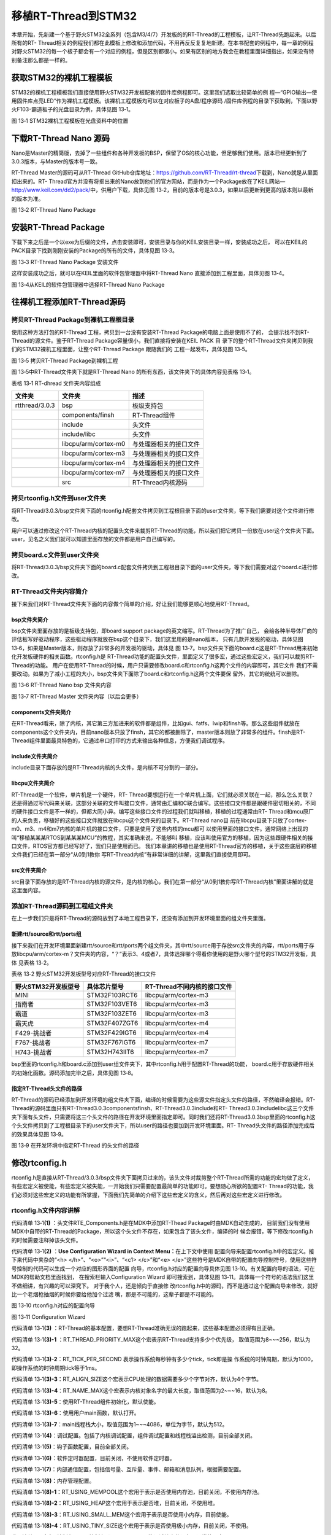 .. vim: syntax=rst


移植RT-Thread到STM32
=====================

本章开始，先新建一个基于野火STM32全系列（包含M3/4/7）开发板的的RT-Thread的工程模板，让RT-Thread先跑起来。以后所有的RT-
Thread相关的例程我们都在此模板上修改和添加代码，不用再反反复复地新建。在本书配套的例程中，每一章的例程对野火STM32的每一个板子都会有一个对应的例程，但是区别都很小，如果有区别的地方我会在教程里面详细指出，如果没有特别备注那么都是一样的。

获取STM32的裸机工程模板
~~~~~~~~~~~~~~~~~~~~~~~~~~~~~~~~~~~~~~~~~~

STM32的裸机工程模板我们直接使用野火STM32开发板配套的固件库例程即可。这里我们选取比较简单的例
程—“GPIO输出—使用固件库点亮LED”作为裸机工程模板。该裸机工程模板均可以在对应板子的A盘/程序源码
/固件库例程的目录下获取到，下面以野火F103-霸道板子的光盘目录为例，具体见图 13‑1。

.. image:: media/porting_to_stm32/portin002.png
    :align: center
    :alt: 图 13‑1 STM32裸机工程模板在光盘资料中的位置

图 13‑1 STM32裸机工程模板在光盘资料中的位置

下载RT-Thread Nano 源码
~~~~~~~~~~~~~~~~~~~~~~~~~~~~~~~~~~~~~~~~~~~~~~~~~~~~~~~~~

Nano是Master的精简版，去掉了一些组件和各种开发板的BSP，保留了OS的核心功能，但足够我们使用。版本已经更新到了3.0.3版本，与Master的版本号一致。

RT-Thread Master的源码可从RT-Thread GitHub仓库地址：\ https://github.com/RT-Thread/rt-thread\ 下载到，Nano就是从里面扣出来的。RT-
Thread官方并没有将抠出来的Nano放到他们的官方网站，而是作为一个Package放在了KEIL网站—\ http://www.keil.com/dd2/pack/\ 中，供用户下载，具体见图 13‑2，目前的版本号是3.0.3，如果以后更新到更高的版本则以最新的版本为准。

.. image:: media/porting_to_stm32/portin003.png
    :align: center
    :alt: 图 13‑2 RT-Thread Nano Package

图 13‑2 RT-Thread Nano Package

安装RT-Thread Package
~~~~~~~~~~~~~~~~~~~~~~~~~~~~~~~~~~~~~~~~~~~~~~~~~~~~~~~~~

下载下来之后是一个以exe为后缀的文件，点击安装即可，安装目录与你的KEIL安装目录一样，安装成功之后，
可以在KEIL的PACK目录下找到刚刚安装的Package的所有的文件，具体见图 13‑3。

.. image:: media/porting_to_stm32/portin004.png
    :align: center
    :alt: 图 13‑3 RT-Thread Nano Package 安装文件

图 13‑3 RT-Thread Nano Package 安装文件

这样安装成功之后，就可以在KEIL里面的软件包管理器中将RT-Thread Nano 直接添加到工程里面，具体见图 13‑4。

.. image:: media/porting_to_stm32/portin005.png
    :align: center
    :alt: 图 13‑4从KEIL的软件包管理器中选择RT-Thread Nano Package

图 13‑4从KEIL的软件包管理器中选择RT-Thread Nano Package

往裸机工程添加RT-Thread源码
~~~~~~~~~~~~~~~~~~~~~~~~~~~~~~~~~~~~~~~~~~~~~~~~~~~~~~

拷贝RT-Thread Package到裸机工程根目录
-----------------------------------------

使用这种方法打包的RT-Thread 工程，拷贝到一台没有安装RT-Thread Package的电脑上面是使用不了的，
会提示找不到RT-Thread的源文件。鉴于RT-Thread Package容量很小，我们直接将安装在KEIL PACK 目
录下的整个RT-Thread文件夹拷贝到我们的STM32裸机工程里面，让整个RT-Thread Package 跟随我们的
工程一起发布，具体见图 13‑5。

.. image:: media/porting_to_stm32/portin006.png
    :align: center
    :alt: 图 13‑5 拷贝RT-Thread Package到裸机工程

图 13‑5 拷贝RT-Thread Package到裸机工程

图 13‑5中RT-Thread文件夹下就是RT-Thread Nano 的所有东西，该文件夹下的具体内容见表格 13‑1。

表格 13‑1 RT-dhread 文件夹内容组成

============== ==================== ======================
文件夹         文件夹               描述
============== ==================== ======================
rtthread/3.0.3 bsp                  板级支持包
\              components/finsh     RT-Thread组件
\              include              头文件
\              include/libc         头文件
\              libcpu/arm/cortex-m0 与处理器相关的接口文件
\              libcpu/arm/cortex-m3 与处理器相关的接口文件
\              libcpu/arm/cortex-m4 与处理器相关的接口文件
\              libcpu/arm/cortex-m7 与处理器相关的接口文件
\              src                  RT-Thread内核源码
============== ==================== ======================

拷贝rtconfig.h文件到user文件夹
----------------------------------

将RT-Thread/3.0.3/bsp文件夹下面的rtconfig.h配套文件拷贝到工程根目录下面的user文件夹，等下我们需要对这个文件进行修改。

用户可以通过修改这个RT-Thread内核的配置头文件来裁剪RT-Thread的功能，所以我们把它拷贝一份放在user这个文件夹下面。user，见名之义我们就可以知道里面存放的文件都是用户自己编写的。

拷贝board.c文件到user文件夹
--------------------------------

将RT-Thread/3.0.3/bsp文件夹下面的board.c配套文件拷贝到工程根目录下面的user文件夹，等下我们需要对这个board.c进行修改。

RT-Thread文件夹内容简介
-------------------------

接下来我们对RT-Thread文件夹下面的内容做个简单的介绍，好让我们能够更顺心地使用RT-Thread。

bsp文件夹简介
^^^^^^^^^^^^^^

bsp文件夹里面存放的是板级支持包，即board support package的英文缩写。RT-Thread为了推广自己，
会给各种半导体厂商的评估板写好驱动程序，这些驱动程序就放在bsp这个目录下，我们这里用的是nano版本，
只有几款开发板的驱动，具体见图13‑6，如果是Master版本，则存放了非常多的开发板的驱动，具体见
图 13‑7。bsp文件夹下面的board.c这是RT-Thread用来初始化开发板硬件的相关函数。rtconfig.h是
RT-Thread功能的配置头文件，里面定义了很多宏，通过这些宏定义，我们可以裁剪RT-Thread的功能。
用户在使用RT-Thread的时候，用户只需要修改board.c和rtconfig.h这两个文件的内容即可，其它文件
我们不需要改动。如果为了减小工程的大小，bsp文件夹下面除了board.c和rtconfig.h这两个文件要保
留外，其它的统统可以删除。

.. image:: media/porting_to_stm32/portin007.png
    :align: center
    :alt: 图 13‑6 RT-Thread Nano bsp 文件夹内容

图 13‑6 RT-Thread Nano bsp 文件夹内容

.. image:: media/porting_to_stm32/portin005.png
    :align: center
    :alt: 图 13‑7 RT-Thread Master 文件夹内容（以后会更多）

图 13‑7 RT-Thread Master 文件夹内容（以后会更多）

components文件夹简介
^^^^^^^^^^^^^^^^^^^^^^^^^^^^^^

在RT-Thread看来，除了内核，其它第三方加进来的软件都是组件，比如gui、fatfs、lwip和finsh等。那么这些组件就放在components这个文件夹内，目前nano版本只放了finsh，其它的都被删除了，master版本则放了非常多的组件。finsh是RT-
Thread组件里面最具特色的，它通过串口打印的方式来输出各种信息，方便我们调试程序。

include文件夹简介
^^^^^^^^^^^^^^^^^^^^^^^^

include目录下面存放的是RT-Thread内核的头文件，是内核不可分割的一部分。

libcpu文件夹简介
^^^^^^^^^^^^^^^^^^^^

RT-Thread是一个软件，单片机是一个硬件，RT-
Thread要想运行在一个单片机上面，它们就必须关联在一起，那么怎么关联？还是得通过写代码来关联，这部分关联的文件叫接口文件，通常由汇编和C联合编写。这些接口文件都是跟硬件密切相关的，不同的硬件接口文件是不一样的，但都大同小异。编写这些接口文件的过程我们就叫移植，移植的过程通常由RT-
Thread和mcu原厂的人来负责，移植好的这些接口文件就放在libcpu这个文件夹的目录下。RT-Thread nano目
前在libcpu目录下只放了cortex-m0、m3、m4和m7内核的单片机的接口文件，只要是使用了这些内核的mcu都可
以使用里面的接口文件。通常网络上出现的叫“移植某某某RTOS到某某某MCU”的教程，其实准确来说，不能够叫
移植，应该叫使用官方的移植，因为这些跟硬件相关的接口文件，RTOS官方都已经写好了，我们只是使用而已。
我们本章讲的移植也是使用RT-Thread官方的移植，关于这些底层的移植文件我们已经在第一部分“从0到1教你
写RT-Thread内核”有非常详细的讲解，这里我们直接使用即可。

src文件夹简介
^^^^^^^^^^^^^^

src目录下面存放的是RT-Thread内核的源文件，是内核的核心，我们在第一部分“从0到1教你写RT-Thread内核”里面讲解的就是这里面内容。

添加RT-Thread源码到工程组文件夹
-----------------------------------

在上一步我们只是将RT-Thread的源码放到了本地工程目录下，还没有添加到开发环境里面的组文件夹里面。

新建rtt/source和rtt/ports组
^^^^^^^^^^^^^^^^^^^^^^^^^^^^^^^^^^^^^^^^^^^^

接下来我们在开发环境里面新建rtt/source和rtt/ports两个组文件夹，其中rtt/source用于存放src文件夹的内容，rtt/ports用于存放libcpu/arm/cortex-m？文件夹的内容，“？”表示3、4或者7，具体选择哪个得看你使用的是野火哪个型号的STM32开发板，具体
见表格 13‑2。

表格 13‑2 野火STM32开发板型号对应RT-Thread的接口文件

=================== ============= ===========================
野火STM32开发板型号 具体芯片型号  RT-Thread不同内核的接口文件
=================== ============= ===========================
MINI                STM32F103RCT6 libcpu/arm/cortex-m3
指南者              STM32F103VET6 libcpu/arm/cortex-m3
霸道                STM32F103ZET6 libcpu/arm/cortex-m3
霸天虎              STM32F407ZGT6 libcpu/arm/cortex-m4
F429-挑战者         STM32F429IGT6 libcpu/arm/cortex-m4
F767-挑战者         STM32F767IGT6 libcpu/arm/cortex-m7
H743-挑战者         STM32H743IIT6 libcpu/arm/cortex-m7
=================== ============= ===========================

bsp里面的rtconfig.h和board.c添加到user组文件夹下，其中rtconfig.h用于配置RT-Thread的功能，
board.c用于存放硬件相关的初始化函数。源码添加完毕之后，具体见图 13‑8。

.. image:: media/porting_to_stm32/portin009.png
    :align: center
    :alt: 图 13‑8 添加RT-Thread源码到工程组文件夹



指定RT-Thread头文件的路径
^^^^^^^^^^^^^^^^^^^^^^^^^^^^^^^^

RT-Thread的源码已经添加到开发环境的组文件夹下面，编译的时候需要为这些源文件指定头文件的路径，不然编译会报错。RT-Thread的源码里面只有RT-Thread\3.0.3\components\finsh、RT-Thread\3.0.3\include和RT-
Thread\3.0.3\include\libc这三个文件夹下面有头文件，只需要将这三个头文件的路径在开发环境里面指定即可。同时我们还将RT-Thread\3.0.3\bsp里面的rtconfig.h这个头文件拷贝到了工程根目录下的user文件夹下，所以user的路径也要加到开发环境里面。RT-
Thread头文件的路径添加完成后的效果具体见图 13‑9。

.. image:: media/porting_to_stm32/portin010.png
    :align: center
    :alt: 图 13‑9 在开发环境中指定RT-Thread 的头文件的路径

图 13‑9 在开发环境中指定RT-Thread 的头文件的路径

修改rtconfig.h
~~~~~~~~~~~~~~~~~~~~~~~~~~~~~~~~~~~~

rtconfig.h是直接从RT-Thread/3.0.3/bsp文件夹下面拷贝过来的，该头文件对裁剪整个RT-Thread所需的功能的宏均做了定义，有些宏定义被使能，有些宏定义被失能，一开始我们只需要配置最简单的功能即可。要想随心所欲的配置RT-
Thread的功能，我们必须对这些宏定义的功能有所掌握，下面我们先简单的介绍下这些宏定义的含义，然后再对这些宏定义进行修改。

rtconfig.h文件内容讲解
-------------------------

.. code-block:: c
    :caption: 代码清单 13‑1 rtconfig.h文件内容
    :linenos:

    /* RT-Thread config file */

    #ifndef __RTTHREAD_CFG_H__
    #define __RTTHREAD_CFG_H__

    #include "RTE_Components.h"                                (1)

    // <<< Use Configuration Wizard in Context Menu >>>        (2)
    // <h>Basic Configuration                                  (3)
    // <o>Maximal level of thread priority <8-256>
    //	<i>Default: 32
    #define RT_THREAD_PRIORITY_MAX  8                          (3)-1
    // <o>OS tick per second
    //  <i>Default: 1000   (1ms)
    #define RT_TICK_PER_SECOND	100                            (3)-2
    // <o>Alignment size for CPU architecture data access
    //	<i>Default: 4
    #define RT_ALIGN_SIZE   4                                  (3)-3
    // <o>the max length of object name<2-16>
    //	<i>Default: 8
    #define RT_NAME_MAX	   8                                   (3)-4
    // <c1>Using RT-Thread components initialization
    //  <i>Using RT-Thread components initialization
    #define RT_USING_COMPONENTS_INIT                           (3)-5
    // </c>
    // <c1>Using user main
    //  <i>Using user main
    #define RT_USING_USER_MAIN                                 (3)-6
    // </c>
    // <o>the size of main thread<1-4086>
    //	<i>Default: 512
    #define RT_MAIN_THREAD_STACK_SIZE     256                  (3)-7

    // </h>

    // <h>Debug Configuration                                  (4)
    // <c1>enable kernel debug configuration
    //  <i>Default: enable kernel debug configuration
    //#define RT_DEBUG
    // </c>
    // <o>enable components initialization debug configuration<0-1>
    //  <i>Default: 0
    #define RT_DEBUG_INIT 0
    // <c1>thread stack over flow detect
    //  <i> Diable Thread stack over flow detect
    //#define RT_USING_OVERFLOW_CHECK
    // </c>
    // </h>

    // <h>Hook Configuration                                    (5)
    // <c1>using hook
    //  <i>using hook
    //#define RT_USING_HOOK
    // </c>
    // <c1>using idle hook
    //  <i>using idle hook
    //#define RT_USING_IDLE_HOOK
    // </c>
    // </h>

    // <e>Software timers Configuration                        (6)
    // <i> Enables user timers
    #define RT_USING_TIMER_SOFT         0
    #if RT_USING_TIMER_SOFT == 0
    #undef RT_USING_TIMER_SOFT
    #endif
    // <o>The priority level of timer thread <0-31>
    //  <i>Default: 4
    #define RT_TIMER_THREAD_PRIO		4
    // <o>The stack size of timer thread <0-8192>
    //  <i>Default: 512
    #define RT_TIMER_THREAD_STACK_SIZE	512
    // <o>The soft-timer tick per second <0-1000>
    //  <i>Default: 100
    #define RT_TIMER_TICK_PER_SECOND	100
    // </e>

    // <h>IPC(Inter-process communication) Configuration    (7)
    // <c1>Using Semaphore
    //  <i>Using Semaphore
    #define RT_USING_SEMAPHORE                              (7)-1
    // </c>
    // <c1>Using Mutex
    //  <i>Using Mutex
    //#define RT_USING_MUTEX                                (7)-2
    // </c>
    // <c1>Using Event
    //  <i>Using Event
    //#define RT_USING_EVENT                                (7)-3
    // </c>
    // <c1>Using MailBox
    //  <i>Using MailBox
    #define RT_USING_MAILBOX                                (7)-5
    // </c>
    // <c1>Using Message Queue
    //  <i>Using Message Queue
    //#define RT_USING_MESSAGEQUEUE                         (7)-5
    // </c>
    // </h>

    // <h>Memory Management Configuration                   (8)
    // <c1>Using Memory Pool Management
    //  <i>Using Memory Pool Management
    //#define RT_USING_MEMPOOL                              (8)-1
    // </c>
    // <c1>Dynamic Heap Management
    //  <i>Dynamic Heap Management
    //#define RT_USING_HEAP                                 (8)-2
    // </c>
    // <c1>using small memory
    //  <i>using small memory
    #define RT_USING_SMALL_MEM                              (8)-3
    // </c>
    // <c1>using tiny size of memory
    //  <i>using tiny size of memory
    //#define RT_USING_TINY_SIZE                            (8)-4
    // </c>
    // </h>

    // <h>Console Configuration                             (9)
    // <c1>Using console
    //  <i>Using console
    #define RT_USING_CONSOLE
    // </c>
    // <o>the buffer size of console <1-1024>
    //  <i>the buffer size of console
    //  <i>Default: 128  (128Byte)
    #define RT_CONSOLEBUF_SIZE          128
    // <s>The device name for console
    //  <i>The device name for console
    //  <i>Default: uart1
    #define RT_CONSOLE_DEVICE_NAME      "uart2"
    // </h>


    #if defined(RTE_FINSH_USING_MSH)                        (10)
    #define RT_USING_FINSH
    #define FINSH_USING_MSH
    #define FINSH_USING_MSH_ONLY
    // <h>Finsh Configuration
    // <o>the priority of finsh thread <1-7>
    //  <i>the priority of finsh thread
    //  <i>Default: 6
    #define __FINSH_THREAD_PRIORITY     5
    #define FINSH_THREAD_PRIORITY       (RT_THREAD_PRIORITY_MAX / 8 * __FINSH_THREAD_PRIORITY + 1)
    // <o>the stack of finsh thread <1-4096>
    //  <i>the stack of finsh thread
    //  <i>Default: 4096  (4096Byte)
    #define FINSH_THREAD_STACK_SIZE     512
    // <o>the history lines of finsh thread <1-32>
    //  <i>the history lines of finsh thread
    //  <i>Default: 5
    #define FINSH_HISTORY_LINES	        1
    // <c1>Using symbol table in finsh shell
    //  <i>Using symbol table in finsh shell
    #define FINSH_USING_SYMTAB
    // </c>
    // </h>
    #endif

    #if defined(RTE_USING_DEVICE)                          (11)
    #define RT_USING_DEVICE
    #endif

    // <<< end of configuration section >>>                (12)

    #endif

代码清单 13‑1\ **(1)** ：头文件RTE_Components.h是在MDK中添加RT-Thead Package时由MDK自动生成的，
目前我们没有使用MDK中自带的RT-Thread的Package，所以这个头文件不存在，如果包含了该头文件，编译的时
候会报错，等下修改rtconfig.h的时候需要注释掉该头文件。

代码清单 13‑1\ **(2)** ：\ **Use Configuration Wizard in Context Menu：**\ 在上下文中使用
配置向导来配置rtconfig.h中的宏定义。接下来代码中夹杂的“<h> </h>”、“<o>”“<i>”、“<c1> </c>”和“<e>
</e>”这些符号是MDK自带的配置向导控制符号，使用这些符号控制的代码可以生成一个对应的图形界面的配置
向导，rtconfig.h对应的配置向导具体见图 13‑10。有关配置向导的语法，可在MDK的帮助文档里面找到，
在搜索栏输入Configuration Wizard 即可搜索到，具体见图
13‑11。具体每一个符号的语法我们这里不做细讲，有兴趣的可以深究下。 对于我个人，还是倾向于直接修
改rtconfig.h中的源码，而不是通过这个配置向导来修改，就好比一个老烟枪抽烟的时候你要给他加个过滤
嘴，那是不可能的，这辈子都是不可能的。

.. image:: media/porting_to_stm32/portin011.png
    :align: center
    :alt: 图 13‑10 rtconfig.h对应的配置向导

图 13‑10 rtconfig.h对应的配置向导

.. image:: media/porting_to_stm32/portin012.png
    :align: center
    :alt: 图 13‑11 Configuration Wizard

图 13‑11 Configuration Wizard

代码清单 13‑1\ **(3)** ：RT-Thread的基本配置，要想RT-Thread准确无误的跑起来，这些基本配置必须得有且正确。

代码清单 13‑1\ **(3)-1** ：RT_THREAD_PRIORITY_MAX这个宏表示RT-Thread支持多少个优先级，
取值范围为8~~~256，默认为32。

代码清单 13‑1\ **(3)-2**\ ：RT_TICK_PER_SECOND 表示操作系统每秒钟有多少个tick，tick即是操
作系统的时钟周期，默认为1000，即操作系统的时钟周期tick等于1ms。

代码清单 13‑1\ **(3)-3**\ ：RT_ALIGN_SIZE这个宏表示CPU处理的数据需要多少个字节对齐，默认为4个字节。

代码清单 13‑1\ **(3)-4**\ ：RT_NAME_MAX这个宏表示内核对象名字的最大长度，取值范围为2~~~16，默认为8。

代码清单 13‑1\ **(3)-5**\ ：使用RT-Thread组件初始化，默认使能。

代码清单 13‑1\ **(3)-6**\ ：使用用户main函数，默认打开。

代码清单 13‑1\ **(3)-7**\ ：main线程栈大小，取值范围为1~~~4086，单位为字节，默认为512。

代码清单 13‑1\ **(4)**\ ：调试配置。包括了内核调试配置，组件调试配置和线程栈溢出检测，目前全部关闭。

代码清单 13‑1\ **(5)**\ ：钩子函数配置，目前全部关闭。

代码清单 13‑1\ **(6)**\ ：软件定时器配置，目前关闭，不使用软件定时器。

代码清单 13‑1\ **(7)**\ ：内部通信配置，包括信号量、互斥量、事件、邮箱和消息队列，根据需要配置。

代码清单 13‑1\ **(8)**\ ：内存管理配置。

代码清单 13‑1\ **(8)-1**\ ：RT_USING_MEMPOOL这个宏用于表示是否使用内存池，目前关闭，不使用内存池。

代码清单 13‑1\ **(8)-2**\ ：RT_USING_HEAP这个宏用于表示是否堆，目前关闭，不使用堆。

代码清单 13‑1\ **(8)-3**\ ：RT_USING_SMALL_MEM这个宏用于表示是否使用小内存，目前使能。

代码清单 13‑1\ **(8)-4**\ ：RT_USING_TINY_SIZE这个宏用于表示是否使用极小内存，目前关闭，不使用。

代码清单 13‑1\ **(9)**\ ：控制台配置。控制台即是rt_kprintf()函数调试输出的设备，通常使用串口。

代码清单 13‑1\ **(10)**\ ：FINSH配置。

代码清单 13‑1\ **(11)**\ ：设备配置。

代码清单 13‑1\ **(12)**\ ：rtconfig.h配置结束。

rtconfig.h文件修改
-----------------------

rtconfig.h头文件的内容修改的不多，具体是：注释掉头文件RTE_Components.h、修改了
RT_THREAD_PRIORITY_MAX、RT_TICK_PER_SECOND和RT_MAIN_THREAD_STACK_SIZE这三个宏
的大小，具体见代码清单 13‑2的高亮部分。

.. code-block:: c
    :caption: 代码清单 13‑2 rtconfig.h文件修改
    :emphasize-lines: 6,12,15,32
    :linenos:

    /* RT-Thread config file */

    #ifndef __RTTHREAD_CFG_H__
    #define __RTTHREAD_CFG_H__

    //#include "RTE_Components.h"

    // <<< Use Configuration Wizard in Context Menu >>>
    // <h>Basic Configuration
    // <o>Maximal level of thread priority <8-256>
    //	<i>Default: 32
    #define RT_THREAD_PRIORITY_MAX  8
    // <o>OS tick per second
    //  <i>Default: 1000   (1ms)
    #define RT_TICK_PER_SECOND	1000
    // <o>Alignment size for CPU architecture data access
    //	<i>Default: 4
    #define RT_ALIGN_SIZE   4
    // <o>the max length of object name<2-16>
    //	<i>Default: 8
    #define RT_NAME_MAX	   8
    // <c1>Using RT-Thread components initialization
    //  <i>Using RT-Thread components initialization
    #define RT_USING_COMPONENTS_INIT
    // </c>
    // <c1>Using user main
    //  <i>Using user main
    #define RT_USING_USER_MAIN
    // </c>
    // <o>the size of main thread<1-4086>
    //	<i>Default: 512
    #define RT_MAIN_THREAD_STACK_SIZE     512

    // </h>

    // <h>Debug Configuration
    // <c1>enable kernel debug configuration
    //  <i>Default: enable kernel debug configuration
    //#define RT_DEBUG
    // </c>
    // <o>enable components initialization debug configuration<0-1>
    //  <i>Default: 0
    #define RT_DEBUG_INIT 0
    // <c1>thread stack over flow detect
    //  <i> Diable Thread stack over flow detect
    //#define RT_USING_OVERFLOW_CHECK
    // </c>
    // </h>

    // <h>Hook Configuration
    // <c1>using hook
    //  <i>using hook
    //#define RT_USING_HOOK
    // </c>
    // <c1>using idle hook
    //  <i>using idle hook
    //#define RT_USING_IDLE_HOOK
    // </c>
    // </h>

    // <e>Software timers Configuration
    // <i> Enables user timers
    #define RT_USING_TIMER_SOFT         0
    #if RT_USING_TIMER_SOFT == 0
    #undef RT_USING_TIMER_SOFT
    #endif
    // <o>The priority level of timer thread <0-31>
    //  <i>Default: 4
    #define RT_TIMER_THREAD_PRIO		4
    // <o>The stack size of timer thread <0-8192>
    //  <i>Default: 512
    #define RT_TIMER_THREAD_STACK_SIZE	512
    // <o>The soft-timer tick per second <0-1000>
    //  <i>Default: 100
    #define RT_TIMER_TICK_PER_SECOND	100
    // </e>

    // <h>IPC(Inter-process communication) Configuration
    // <c1>Using Semaphore
    //  <i>Using Semaphore
    #define RT_USING_SEMAPHORE
    // </c>
    // <c1>Using Mutex
    //  <i>Using Mutex
    //#define RT_USING_MUTEX
    // </c>
    // <c1>Using Event
    //  <i>Using Event
    //#define RT_USING_EVENT
    // </c>
    // <c1>Using MailBox
    //  <i>Using MailBox
    #define RT_USING_MAILBOX
    // </c>
    // <c1>Using Message Queue
    //  <i>Using Message Queue
    //#define RT_USING_MESSAGEQUEUE
    // </c>
    // </h>

    // <h>Memory Management Configuration
    // <c1>Using Memory Pool Management
    //  <i>Using Memory Pool Management
    //#define RT_USING_MEMPOOL
    // </c>
    // <c1>Dynamic Heap Management
    //  <i>Dynamic Heap Management
    #define RT_USING_HEAP
    // </c>
    // <c1>using small memory
    //  <i>using small memory
    #define RT_USING_SMALL_MEM
    // </c>
    // <c1>using tiny size of memory
    //  <i>using tiny size of memory
    //#define RT_USING_TINY_SIZE
    // </c>
    // </h>

    // <h>Console Configuration
    // <c1>Using console
    //  <i>Using console
    #define RT_USING_CONSOLE
    // </c>
    // <o>the buffer size of console <1-1024>
    //  <i>the buffer size of console
    //  <i>Default: 128  (128Byte)
    #define RT_CONSOLEBUF_SIZE          128
    // <s>The device name for console
    //  <i>The device name for console
    //  <i>Default: uart1
    #define RT_CONSOLE_DEVICE_NAME      "uart2"
    // </h>

    #if defined(RTE_FINSH_USING_MSH)
    #define RT_USING_FINSH
    #define FINSH_USING_MSH
    #define FINSH_USING_MSH_ONLY
    // <h>Finsh Configuration
    // <o>the priority of finsh thread <1-7>
    //  <i>the priority of finsh thread
    //  <i>Default: 6
    #define __FINSH_THREAD_PRIORITY     5
    #define FINSH_THREAD_PRIORITY       (RT_THREAD_PRIORITY_MAX / 8 * __FINSH_THREAD_PRIORITY + 1)
    // <o>the stack of finsh thread <1-4096>
    //  <i>the stack of finsh thread
    //  <i>Default: 4096  (4096Byte)
    #define FINSH_THREAD_STACK_SIZE     512
    // <o>the history lines of finsh thread <1-32>
    //  <i>the history lines of finsh thread
    //  <i>Default: 5
    #define FINSH_HISTORY_LINES	        1
    // <c1>Using symbol table in finsh shell
    //  <i>Using symbol table in finsh shell
    #define FINSH_USING_SYMTAB
    // </c>
    // </h>
    #endif

    #if defined(RTE_USING_DEVICE)
    #define RT_USING_DEVICE
    #endif

    // <<< end of configuration section >>>

    #endif

修改board.c
~~~~~~~~~~~~~~~~~~~~~~~~~~~

board.c文件内容讲解
-----------------------

board.c是直接从RT-Thread/3.0.3/bsp文件夹下面拷贝过来的，里面存放的是与硬件相关的初始化函数，
整个 board.c中的内容具体见代码清单 13‑3。

.. code-block:: c
    :caption: 代码清单 13‑3 board.c文件内容
    :linenos:

    /* RT-Thread相关头文件 */ (1)
    #include <rthw.h>
    #include <rtthread.h>

    /*========================== (2)开始 ==============================*/

    #define _SCB_BASE       (0xE000E010UL)
    #define _SYSTICK_CTRL   (*(rt_uint32_t *)(_SCB_BASE + 0x0))
    #define _SYSTICK_LOAD   (*(rt_uint32_t *)(_SCB_BASE + 0x4))
    #define _SYSTICK_VAL    (*(rt_uint32_t *)(_SCB_BASE + 0x8))
    #define _SYSTICK_CALIB  (*(rt_uint32_t *)(_SCB_BASE + 0xC))
    #define _SYSTICK_PRI    (*(rt_uint8_t  *)(0xE000ED23UL))

    /* 外部时钟和函数声明 */
    extern void SystemCoreClockUpdate(void);
    extern uint32_t SystemCoreClock;
    /* 系统定时器SysTick初始化 */
    static uint32_t _SysTick_Config(rt_uint32_t ticks)
    {
        if ((ticks - 1) > 0xFFFFFF)
        {
            return 1;
        }

        _SYSTICK_LOAD = ticks - 1;
        _SYSTICK_PRI = 0xFF;
        _SYSTICK_VAL  = 0;
        _SYSTICK_CTRL = 0x07;

        return 0;
    }
    /*========================== (2)结束 ===========================*/

    #if defined(RT_USING_USER_MAIN) && defined(RT_USING_HEAP)       (3)
    #define RT_HEAP_SIZE 1024
    /* 从内部SRAM里面分配一部分静态内存来作为rtt的堆空间，这里配置为4KB */
    static uint32_t rt_heap[RT_HEAP_SIZE];
    RT_WEAK void *rt_heap_begin_get(void)
    {
        return rt_heap;
    }

    RT_WEAK void *rt_heap_end_get(void)
    {
        return rt_heap + RT_HEAP_SIZE;
    }
    #endif

    /**
    * @brief  开发板硬件初始化函数
    * @param  无
    * @retval 无
    *
    * @attention
    * RTT把开发板相关的初始化函数统一放到board.c文件中实现，
    * 当然，你想把这些函数统一放到main.c文件也是可以的。
    */
    void rt_hw_board_init()                                         (4)
    {
        /* 更新系统时钟 */
        SystemCoreClockUpdate();                                   (4)-1

        /* SysTick初始化 */
        _SysTick_Config(SystemCoreClock / RT_TICK_PER_SECOND);     (4)-2

        /* 硬件BSP初始化统统放在这里，比如LED，串口，LCD等 */      (4)-3

        /* 调用组件初始化函数 (use INIT_BOARD_EXPORT()) */
    #ifdef RT_USING_COMPONENTS_INIT
        rt_components_board_init();                                (4)-4
    #endif

    #if defined(RT_USING_CONSOLE) && defined(RT_USING_DEVICE)
        rt_console_set_device(RT_CONSOLE_DEVICE_NAME);             (4)-5
    #endif

    #if defined(RT_USING_USER_MAIN) && defined(RT_USING_HEAP)
        rt_system_heap_init(rt_heap_begin_get(), rt_heap_end_get());(4)-6
    #endif
    }

    /**
    * @brief  SysTick中断服务函数
    * @param  无
    * @retval 无
    *
    * @attention
    * SysTick中断服务函数在固件库文件stm32f10x_it.c中也定义了，而现在
    * 在board.c中又定义一次，那么编译的时候会出现重复定义的错误，解决
    * 方法是可以把stm32f10x_it.c中的注释或者删除即可。
    */
    void SysTick_Handler(void)                                      (5)
    {
        /* 进入中断 */
        rt_interrupt_enter();

        /* 更新时基 */
        rt_tick_increase();

        /* 离开中断 */
        rt_interrupt_leave();
    }


代码清单 13‑3\ **(1)**\ ：RT-Thread相关头文件，rthw.h是处理器相关，rtthread与内核相关。

代码清单 13‑3\ **(2)**\ ：SysTick相关的寄存器定义和初始化函数，这个是跟处理器相关的，等下我们直接
使用固件库函数，可以把这部分注释掉，也可以保留，看个人喜好。

代码清单 13‑3\ **(3)**\ ：RT-Thread堆配置，如果同时定义了RT_USING_USER_MAIN和 RT_USING_HEAP这两
个宏，表示RT-Thread里面创建内核对象时使用动态内存分配方案。堆可以是内部的SRAM也可以是外部的SRAM或
SDRAM，目前的方法是从内部SRAM里面分配一部分静态内存来作为堆空间，这里配置为4KB。rt_heap_begin_get()
和rt_heap_end_get()这两个函数表示堆的起始地址和结束地址。这两个函数前面的宏RT_WEAK的原型是关键字
__weak，表示若定义，即其它地方定义了rt_heap_begin_get()和rt_heap_end_get()这两个函数实体，
被__weak修饰的函数就会被覆盖。

RT_USING_USER_MAIN和RT_USING_HEAP这两个宏在rtconfig.h中定义，RT_USING_USER_MAIN默认使能，通过使能或者失能RT_USING_HEAP这个宏来选择使用静态或者动态内存。无论是使用静态还是动态内存方案，使用的都是内部的SRAM，区别是使用的内存是
在程序编译的时候分配还是在运行的时候分配。

rt_hw_board_init()函数
^^^^^^^^^^^^^^^^^^^^^^^^^^^^^^^^^^^^^

代码清单 13‑3\ **(4)**\ ：RT-Thread启动的时候会调用一个名为rt_hw_board_init()的函数，从函数名称
我们可以知道它是用来初始化开发板硬件的，比如时钟，比如串口等，具体初始化什么由用户选择。当这些硬件
初始化好之后，RT-Thread才继续往下启动。至于RT-Thread是哪个文件里面的哪个函数会调
用rt_hw_board_init()，我们在本章先不细讲，留到接下来的“RT-Thread的启动流程”章节再深究，这里我们
只需要知道我们用户要自己编写一个rt_hw_board_init()的函数供RT-Thread启动的时候调用即可。

代码清单 13‑3\ **(4)-1**\ ：更新系统时钟，如果硬件已经能够跑起来都表示系统时钟是没有问题的，该函数一般由固件库提供。

代码清单 13‑3\ **(4)-2**\ ：初始化系统定时器SysTick，SysTick给操作系统提供时基，1个时基我们称之
为一个tick，tick是操作系统最小的时间单位。RT_TICK_PER_SECOND是一个在rtconfig.h中定义的宏，用于
配置SysTick每秒中断多少次，这里配置为1000，即1秒钟内SysTick会中断1000次，即中断周期为1ms。 这部
分功能等下我们会用固件库函数SysTick_Config()来代替。

代码清单 13‑3\ **(4)-3**\ ：硬件BSP初始化统统放在这里，比如LED，串口，LCD等。目前我们暂时没有初始化任何开发板的硬件。

代码清单 13‑3\ **(4)-4**\ ：这部分是RT-Thread为开发板组件提供的一个初始化函数，该函数在
components.c里面实现，由rtconfig.h里面的宏RT_USING_COMPONENTS_INIT决定是否调用，默认是开启。

代码清单 13‑3\ **(4)-5**\ ：rt_console_set_device()是RT-
Thread提供的一个控制台设置函数，它将指定rt_kprintf()函数的输出内容具体从什么设备打印出来。该函数在kservice.c里面实现，由rtconfig.h里面的RT_USING_CONSOLE和RT_USING_DEVICE这两个宏决定是否调用，目前我们暂时不用。

代码清单 13‑3\ **(4)-6**\ ：rt_system_heap_init()是RT-Thread提供的一个内存初始化函数，只有在使用RT-
Thread提供的动态内存分配函数时才需要使用到。该函数在mem.c里面实现，由rtconfig.h里面的RT_USING_HEAP和RT_USING_USER_MAIN这两个决定是否调用，目前我们暂时不用。

SysTick_Handler()函数
^^^^^^^^^^^^^^^^^^^^^^^^^^^^^^^^^^^^^^^^^^^^^^^^^

代码清单 13‑3\ **(5)**\ ：SysTick中断服务函数是一个非常重要的函数，RT-Thread所有跟时间相关的事
情都在里面处理，具体实现见代码清单 13‑4。

.. code-block:: c
    :caption: 代码清单 13‑4 SysTick_Handler()函数
    :linenos:

    /**
    * @brief  SysTick中断服务函数
    * @param  无
    * @retval 无
    *
    * @attention
    * SysTick中断服务函数在固件库文件stm32f10x_it.c中也定义了，而现在
    * 在board.c中又定义一次，那么编译的时候会出现重复定义的错误，解决
    * 方法是可以把stm32f10x_it.c中的注释或者删除即可。
    */
    void SysTick_Handler(void)
    {
        /* 进入中断 */
        rt_interrupt_enter();                 (1)

        /* 更新时基 */
        rt_tick_increase();                   (2)

        /* 离开中断 */
        rt_interrupt_leave();                 (3)
    }


代码清单 13‑4 **(1)**\ ：进入中断，对中断计数器rt_interrupt_nest加1操作。

代码清单 13‑4\ **(2)**\ ：rt_tick_increase()用于更新时基，实现时间片，扫描系统定时器。

代码清单 13‑4\ **(3)** ：退出中断，对中断计数器rt_interrupt_nest减1操作。

board.c文件修改
------------------

board.c文件内容修改的并不多，具体见代码清单 13‑5的高亮部分。

.. code-block:: c
    :caption: 代码清单 13‑5 board.c文件修改
    :emphasize-lines: 2,8-38,66-74
    :linenos:

    /* 开发板硬件相关头文件 */
    #include "board.h"

    /* RT-Thread相关头文件 */
    #include <rthw.h>
    #include <rtthread.h>

    #if 0
    /*========================================================*/ 修改(2)
    /* 内核外设NVIC相关的寄存器定义 */
    #define _SCB_BASE       (0xE000E010UL)
    #define _SYSTICK_CTRL   (*(rt_uint32_t *)(_SCB_BASE + 0x0))
    #define _SYSTICK_LOAD   (*(rt_uint32_t *)(_SCB_BASE + 0x4))
    #define _SYSTICK_VAL    (*(rt_uint32_t *)(_SCB_BASE + 0x8))
    #define _SYSTICK_CALIB  (*(rt_uint32_t *)(_SCB_BASE + 0xC))
    #define _SYSTICK_PRI    (*(rt_uint8_t  *)(0xE000ED23UL))

    /* 外部时钟和函数声明 */
    extern void SystemCoreClockUpdate(void);
    extern uint32_t SystemCoreClock;

    /* 系统定时器SysTick初始化 */
    static uint32_t _SysTick_Config(rt_uint32_t ticks)
    {
        if ((ticks - 1) > 0xFFFFFF)
        {
            return 1;
        }

        _SYSTICK_LOAD = ticks - 1;
        _SYSTICK_PRI = 0xFF;
        _SYSTICK_VAL  = 0;
        _SYSTICK_CTRL = 0x07;

        return 0;
    }
    /*=====================================================*/
    #endif

    #if defined(RT_USING_USER_MAIN) && defined(RT_USING_HEAP)
    #define RT_HEAP_SIZE 1024
    /* 从内部SRAM里面分配一部分静态内存来作为rtt的堆空间，这里配置为4KB */
    static uint32_t rt_heap[RT_HEAP_SIZE];
    RT_WEAK void *rt_heap_begin_get(void)
    {
        return rt_heap;
    }

    RT_WEAK void *rt_heap_end_get(void)
    {
        return rt_heap + RT_HEAP_SIZE;
    }
    #endif

    /**
    * @brief  开发板硬件初始化函数
    * @param  无
    * @retval 无
    *
    * @attention
    * RTT把开发板相关的初始化函数统一放到board.c文件中实现，
    * 当然，你想把这些函数统一放到main.c文件也是可以的。
    */
    void rt_hw_board_init()
    {
    #if 0                                                       修改(3)
        /* 更新系统时钟 */
        SystemCoreClockUpdate();

        /* SysTick初始化 */
        _SysTick_Config(SystemCoreClock / RT_TICK_PER_SECOND);
    #endif
        /* 初始化SysTick */
        SysTick_Config( SystemCoreClock / RT_TICK_PER_SECOND );

        /* 硬件BSP初始化统统放在这里，比如LED，串口，LCD等 */

        /* 调用组件初始化函数 (use INIT_BOARD_EXPORT()) */
    #ifdef RT_USING_COMPONENTS_INIT
        rt_components_board_init();
    #endif

    #if defined(RT_USING_CONSOLE) && defined(RT_USING_DEVICE)
        rt_console_set_device(RT_CONSOLE_DEVICE_NAME);
    #endif

    #if defined(RT_USING_USER_MAIN) && defined(RT_USING_HEAP)
        rt_system_heap_init(rt_heap_begin_get(), rt_heap_end_get());
    #endif
    }

    /**
    * @brief  SysTick中断服务函数
    * @param  无
    * @retval 无
    *
    * @attention
    * SysTick中断服务函数在固件库文件stm32f10x_it.c中也定义了，而现在
    * 在board.c中又定义一次，那么编译的时候会出现重复定义的错误，解决
    * 方法是可以把stm32f10x_it.c中的注释或者删除即可。
    */
    void SysTick_Handler(void)
    {
        /* 进入中断 */
        rt_interrupt_enter();

        /* 更新时基 */
        rt_tick_increase();

        /* 离开中断 */
        rt_interrupt_leave();
    }

代码清单 13‑5\ **修改(1)**\ ：在user目录下新建一个board.h头文件，用来包含固件库和BSP相关的
头文件和存放board.c里面的函数声明，具体见代码清单 13‑6。

.. code-block:: c
    :caption: 代码清单 13‑6 board.h文件内容
    :linenos:

    #ifndef __BOARD_H__
    #define __BOARD_H__

    /*
    *************************************************************************
    *                             包含的头文件
    *************************************************************************
    */
    /* STM32 固件库头文件 */
    #include "stm32f10x.h"

    /* 开发板硬件bsp头文件 */
    #include "bsp_led.h"
    #include "bsp_usart.h"
    #include "bsp_key.h"
    /*
    *************************************************************************
    *                               函数声明
    *************************************************************************
    */
    void rt_hw_board_init(void);
    void SysTick_Handler(void);

    #endif /* __BOARD_H__ */

代码清单 13‑5\ **修改(2)**\ ：SysTick相关的寄存器和初始化函数统统屏蔽掉，将由固件库文件core_cm3/4/7里面的替代。

代码清单 13‑5\ **修改(3)**\ ：SysTick初始化函数由固件库文件core_cm3/4/7里面的SysTick_Config()函数替代。

如果使用的是HAL库（目前野火只在STM32 M7系列中使用HAL库），则必须添加系统时钟初始化函数，这个函数在
我们利用STM32CubeMX代码生成工具配置工程时会自动给我们生成，我们只需添加到rt_hw_board_init()函数进
行初始化即可，具体见代码清单 13‑7高亮部分。

.. code-block:: c
    :caption: 代码清单 13‑7修改使用HAL库的board.c文件
    :emphasize-lines: 34-38,102-157
    :linenos:

    /* 开发板硬件相关头文件 */
    #include "board.h"

    /* RT-Thread相关头文件 */
    #include <rthw.h>
    #include <rtthread.h>

    #if defined(RT_USING_USER_MAIN) && defined(RT_USING_HEAP)
    #define RT_HEAP_SIZE 1024
    /* 从内部SRAM里面分配一部分静态内存来作为rtt的堆空间，这里配置为4KB */
    static uint32_t rt_heap[RT_HEAP_SIZE];
    RT_WEAK void *rt_heap_begin_get(void)
    {
        return rt_heap;
    }

    RT_WEAK void *rt_heap_end_get(void)
    {
        return rt_heap + RT_HEAP_SIZE;
    }
    #endif

    /**
    * @brief  开发板硬件初始化函数
    * @param  无
    * @retval 无
    *
    * @attention
    * RTT把开发板相关的初始化函数统一放到board.c文件中实现，
    * 当然，你想把这些函数统一放到main.c文件也是可以的。
    */
    void rt_hw_board_init()
    {
        /* 系统时钟初始化成400MHz*/		                                    	(1)
        SystemClock_Config();

        /* 初始化SysTick */
        HAL_SYSTICK_Config( HAL_RCC_GetSysClockFreq() / RT_TICK_PER_SECOND );   (2)

        /* 硬件BSP初始化统统放在这里，比如LED，串口，LCD等 */

        /* 调用组件初始化函数 (use INIT_BOARD_EXPORT()) */
        #ifdef RT_USING_COMPONENTS_INIT
            rt_components_board_init();
        #endif

        #if defined(RT_USING_CONSOLE) && defined(RT_USING_DEVICE)
            rt_console_set_device(RT_CONSOLE_DEVICE_NAME);
        #endif

        #if defined(RT_USING_USER_MAIN) && defined(RT_USING_HEAP)
            rt_system_heap_init(rt_heap_begin_get(), rt_heap_end_get());
        #endif
    }

    /**
    * @brief  SysTick中断服务函数
    * @param  无
    * @retval 无
    *
    * @attention
    * SysTick中断服务函数在固件库文件stm32f10x_it.c中也定义了，而现在
    * 在board.c中又定义一次，那么编译的时候会出现重复定义的错误，解决
    * 方法是可以把stm32f10x_it.c中的注释或者删除即可。
    */
    void SysTick_Handler(void)
    {
        /* 进入中断 */
        rt_interrupt_enter();

        /* 更新时基 */
        rt_tick_increase();

        /* 离开中断 */
        rt_interrupt_leave();
    }

    /**
    * @brief  System Clock 配置
    *         system Clock 配置如下:
        *            System Clock source  = PLL (HSE)
        *            SYSCLK(Hz)           = 400000000 (CPU Clock)
        *            HCLK(Hz)             = 200000000 (AXI and AHBs Clock)
        *            AHB Prescaler        = 2
        *            D1 APB3 Prescaler    = 2 (APB3 Clock  100MHz)
        *            D2 APB1 Prescaler    = 2 (APB1 Clock  100MHz)
        *            D2 APB2 Prescaler    = 2 (APB2 Clock  100MHz)
        *            D3 APB4 Prescaler    = 2 (APB4 Clock  100MHz)
        *            HSE Frequency(Hz)    = 25000000
        *            PLL_M                = 5
        *            PLL_N                = 160
        *            PLL_P                = 2
        *            PLL_Q                = 4
        *            PLL_R                = 2
        *            VDD(V)               = 3.3
        *            Flash Latency(WS)    = 4
    * @param  None
    * @retval None
    */
    static void SystemClock_Config(void)			(3)
    {
    RCC_ClkInitTypeDef RCC_ClkInitStruct;
    RCC_OscInitTypeDef RCC_OscInitStruct;
    HAL_StatusTypeDef ret = HAL_OK;

    /*使能供电配置更新 */
    MODIFY_REG(PWR->CR3, PWR_CR3_SCUEN, 0);

    /* 当器件的时钟频率低于最大系统频率时，电压调节可以优化功耗，
            关于系统频率的电压调节值的更新可以参考产品数据手册。  */
    __HAL_PWR_VOLTAGESCALING_CONFIG(PWR_REGULATOR_VOLTAGE_SCALE1);

    while(!__HAL_PWR_GET_FLAG(PWR_FLAG_VOSRDY)) {}

    /* 启用HSE振荡器并使用HSE作为源激活PLL */
    RCC_OscInitStruct.OscillatorType = RCC_OSCILLATORTYPE_HSE;
    RCC_OscInitStruct.HSEState = RCC_HSE_ON;
    RCC_OscInitStruct.HSIState = RCC_HSI_OFF;
    RCC_OscInitStruct.CSIState = RCC_CSI_OFF;
    RCC_OscInitStruct.PLL.PLLState = RCC_PLL_ON;
    RCC_OscInitStruct.PLL.PLLSource = RCC_PLLSOURCE_HSE;

    RCC_OscInitStruct.PLL.PLLM = 5;
    RCC_OscInitStruct.PLL.PLLN = 160;
    RCC_OscInitStruct.PLL.PLLP = 2;
    RCC_OscInitStruct.PLL.PLLR = 2;
    RCC_OscInitStruct.PLL.PLLQ = 4;

    RCC_OscInitStruct.PLL.PLLVCOSEL = RCC_PLL1VCOWIDE;
    RCC_OscInitStruct.PLL.PLLRGE = RCC_PLL1VCIRANGE_2;
    ret = HAL_RCC_OscConfig(&RCC_OscInitStruct);
    if(ret != HAL_OK)
    {

        while(1) { ; }
    }

        /* 选择PLL作为系统时钟源并配置总线时钟分频器 */
    RCC_ClkInitStruct.ClockType = (RCC_CLOCKTYPE_SYSCLK  | \
                                    RCC_CLOCKTYPE_HCLK    | \
                                    RCC_CLOCKTYPE_D1PCLK1 | \
                                    RCC_CLOCKTYPE_PCLK1   | \
                                    RCC_CLOCKTYPE_PCLK2   | \
                                    RCC_CLOCKTYPE_D3PCLK1);
    RCC_ClkInitStruct.SYSCLKSource = RCC_SYSCLKSOURCE_PLLCLK;
    RCC_ClkInitStruct.SYSCLKDivider = RCC_SYSCLK_DIV1;
    RCC_ClkInitStruct.AHBCLKDivider = RCC_HCLK_DIV2;
    RCC_ClkInitStruct.APB3CLKDivider = RCC_APB3_DIV2;
    RCC_ClkInitStruct.APB1CLKDivider = RCC_APB1_DIV2;
    RCC_ClkInitStruct.APB2CLKDivider = RCC_APB2_DIV2;
    RCC_ClkInitStruct.APB4CLKDivider = RCC_APB4_DIV2;
    ret = HAL_RCC_ClockConfig(&RCC_ClkInitStruct, FLASH_LATENCY_4);
    if(ret != HAL_OK)
    {
        while(1) { ; }
    }
    }

    /****************************END OF FILE***************************/


代码清单 13‑7\ **(1)**\ ：添加系统时钟初始化函数在\ **(3)** 实现，为内部调用函数。

代码清单 13‑7\ **(2)**\ ：初始化系统时钟之后，需要对SysTick进行初始化，因为系统时钟初始化函数会
在最后将SysTick的时钟也进行初始化为HAL库中默认的时钟，不满足我们系统的要求，所以我们只能使用
HAL_SYSTICK_Config将SysTick重新初始化，根据我们的RT_TICK_PER_SECOND宏定义进行配置。保证系统正常运行。

添加core_delay.c和core_delay.h文件
~~~~~~~~~~~~~~~~~~~~~~~~~~~~~~~~~~~~~~~~~~~~

只有在使用HAL库时才需要添加core_delay.c和core_delay.h文件。野火只在其M7系列的开发板使用了HAL，M4和M3使用的是标准库，不需要添加。

在ST的Cortex-M7内核系列的单片机中，就不再支持标准库而是推出了HAL库，目前，野火只在STM32 M7系列中使用HAL库。

HAL是意思是Hardware Abstraction Layer，即硬件抽象层。用一句话概括就是现在这个库与标准库相比，与底
层硬件的相关性大大地降低，程序可移植性大大提高，电工写程序更easy，可以像计算机的码农那样写代码。对于
小白来说，Coding的门槛虽然降低了，但是HAL带来的占用内存大，编译慢是很多老手不喜欢的，特别是我，我就
很不喜欢，编译一次7分钟，简直是要了我的老命。鉴于HAL的优缺点，我个人观点是比较适合ST Cortex-M7内核
系列这种大内存，高性能的MCU，虽然Cortex-M3/M4也有HAL库，但是还是使用标准库比较好。

HAL库驱动中，由于某些外设的驱动需要使用超时判断（比如I2C、SPI、SDIO等），需要精确延时（精度为1ms），
使用的是SysTick，但是在操作系统里面，我们需要使用SysTick来提供系统时基，那么就冲突了，怎么办？我们
采取的做法是重写HAL库里面延时相关的函数，只有三个：HAL_InitTick()、HAL_GetTick()和HAL_Delay()，
这三个函数在HAL库中都是弱定义函数（函数开头带__weak关键字），弱定义的意思是只要用户重写这三个函数，
原来HAL库里面的就会无效。

在Cortex-M内核里面有一个外设叫DWT(Data Watchpoint and Trace)， 该外设有一个32位的寄存器叫CYCCNT，
它是一个向上的计数器， 记录的是内核时钟运行的个数，最长能记录的时间为： 10.74s = 2的32次方/400000000
(CYCNNT从0开始计数到溢出，最长的延时时间与内核的频率有关，假设内核频率为400M，内核时钟跳一次的时间
大概为1/400M=2.5ns)，当CYCCNT溢出之后，会清0重新开始向上计数。这种延时方案不仅精确，而且还不占用单
片机的外设资源，非常方便。所以HAL库里面刚刚讲到的需要重写的三个函数我们都基于CYCCNT的方案来实现，具
体的实现见代码清单 13‑8和代码清单13‑9的高亮部分，其中core_delay.c和core_delay.h这两个文件我们已经
写好，放在user文件夹下即可，具体的使用方法看注释。

.. code-block:: c
    :caption: 代码清单 13‑8 core_delay.c文件内容
    :emphasize-lines: 53-62,79-82
    :linenos:

    /**
    ******************************************************************
    * @file    core_delay.c
    * @author  fire
    * @version V1.0
    * @date    2018-xx-xx
    * @brief   使用内核寄存器精确延时
    ******************************************************************
    * @attention
    *
    * 实验平台:野火 STM32H743开发板
    * 论坛    :http://www.firebbs.cn
    * 淘宝    :https://fire-stm32.taobao.com
    *
    ******************************************************************
    */

    #include "./delay/core_delay.h"


    /*
    **********************************************************************
    *         时间戳相关寄存器定义
    **********************************************************************
    */
    /*
    在Cortex-M里面有一个外设叫DWT(Data Watchpoint and Trace)，
    该外设有一个32位的寄存器叫CYCCNT，它是一个向上的计数器，
    记录的是内核时钟运行的个数，最长能记录的时间为：
    10.74s=2的32次方/400000000
    (假设内核频率为400M，内核跳一次的时间大概为1/400M=2.5ns)
    当CYCCNT溢出之后，会清0重新开始向上计数。
    使能CYCCNT计数的操作步骤：
    1、先使能DWT外设，这个由另外内核调试寄存器DEMCR的位24控制，写1使能
    2、使能CYCCNT寄存器之前，先清0
    3、使能CYCCNT寄存器，这个由DWT_CTRL(代码上宏定义为DWT_CR)的位0控制，写1使能
    */


    #define  DWT_CR      *(__IO uint32_t *)0xE0001000
    #define  DWT_CYCCNT  *(__IO uint32_t *)0xE0001004
    #define  DEM_CR      *(__IO uint32_t *)0xE000EDFC


    #define  DEM_CR_TRCENA                   (1 << 24)
    #define  DWT_CR_CYCCNTENA                (1 <<  0)


    /**
    * @brief  初始化时间戳
    * @param  无
    * @retval 无
    * @note   使用延时函数前，必须调用本函数
    */
    HAL_StatusTypeDef HAL_InitTick(uint32_t TickPriority)    (1)
    {
        /* 使能DWT外设 */
        DEM_CR |= (uint32_t)DEM_CR_TRCENA;
        /* DWT CYCCNT寄存器计数清0 */
        DWT_CYCCNT = (uint32_t)0u;

        /* 使能Cortex-M DWT CYCCNT寄存器 */
        DWT_CR |= (uint32_t)DWT_CR_CYCCNTENA;

        return HAL_OK;
    }

    /**
    * @brief  读取当前时间戳
    * @param  无
    * @retval 当前时间戳，即DWT_CYCCNT寄存器的值
    */
    uint32_t CPU_TS_TmrRd(void)
    {
    return ((uint32_t)DWT_CYCCNT);
    }

    /**
    * @brief  读取当前时间戳
    * @param  无
    * @retval 当前时间戳，即DWT_CYCCNT寄存器的值
    */
    uint32_t HAL_GetTick(void)                              (2)
    {
    return ((uint32_t)DWT_CYCCNT/SysClockFreq*1000);
    }


    /**
    * @brief  采用CPU的内部计数实现精确延时，32位计数器
    * @param  us : 延迟长度，单位1 us
    * @retval 无
    * @note   使用本函数前必须先调用CPU_TS_TmrInit函数使能计数器，
                或使能宏CPU_TS_INIT_IN_DELAY_FUNCTION
                最大延时值为8秒，即8*1000*1000
    */
    void CPU_TS_Tmr_Delay_US(uint32_t us)
    {
    uint32_t ticks;
    uint32_t told,tnow,tcnt=0;

    /* 在函数内部初始化时间戳寄存器， */
    #if (CPU_TS_INIT_IN_DELAY_FUNCTION)
    /* 初始化时间戳并清零 */
    HAL_InitTick(5);
    #endif

    ticks = us * (GET_CPU_ClkFreq() / 1000000);  /* 需要的节拍数 */
    tcnt = 0;
    told = (uint32_t)CPU_TS_TmrRd();         /* 刚进入时的计数器值 */

    while(1)
    {
        tnow = (uint32_t)CPU_TS_TmrRd();
        if(tnow != told)
        {
            /* 32位计数器是递增计数器 */
        if(tnow > told)
        {
            tcnt += tnow - told;
        }
        /* 重新装载 */
        else
        {
            tcnt += UINT32_MAX - told + tnow;
        }

        told = tnow;

        /*时间超过/等于要延迟的时间,则退出 */
        if(tcnt >= ticks)break;
        }
    }
    }

/*******************************END OF FILE**********************/


.. code-block:: c
    :caption: 代码清单 13‑9 core_delay.h文件内容
    :emphasize-lines: 24
    :linenos:

    #ifndef __CORE_DELAY_H
    #define __CORE_DELAY_H

    #include "stm32h7xx.h"

    /* 获取内核时钟频率 */
    #define GET_CPU_ClkFreq()       HAL_RCC_GetSysClockFreq()
    #define SysClockFreq            (400000000)
    /* 为方便使用，在延时函数内部调用CPU_TS_TmrInit函数初始化时间戳寄存器，
    这样每次调用函数都会初始化一遍。
    把本宏值设置为0，然后在main函数刚运行时调用CPU_TS_TmrInit可避免每次都初始化 */

    #define CPU_TS_INIT_IN_DELAY_FUNCTION   0


    /*******************************************************************************
    * 函数声明
    ******************************************************************************/
    uint32_t CPU_TS_TmrRd(void);
    HAL_StatusTypeDef HAL_InitTick(uint32_t TickPriority);

    //使用以下函数前必须先调用CPU_TS_TmrInit函数使能计数器，或使能宏CPU_TS_INIT_IN_DELAY_FUNCTION
    //最大延时值为8秒
    void CPU_TS_Tmr_Delay_US(uint32_t us);
    #define HAL_Delay(ms)     CPU_TS_Tmr_Delay_US(ms*1000)        (3)
    #define CPU_TS_Tmr_Delay_S(s)       CPU_TS_Tmr_Delay_MS(s*1000)


    #endif /* __CORE_DELAY_H */


代码清单 13‑8\ **(1)**\ ：重写HAL_InitTick()函数。

代码清单 13‑8\ **(2)**\ ：重写HAL_GetTick ()函数。

代码清单 13‑9\ **(3)**\ ：重写HAL_Delay ()函数。

修改main.c
~~~~~~~~~~~~~~~~~~~~~~~~

我们将原来裸机工程里面main.c的文件内容全部删除，新增如下内容，具体见代码清单 13‑10。

.. code-block:: c
    :caption: 代码清单 13‑10 main.c文件内容
    :linenos:

    /**
    *********************************************************************
    * @file    main.c
    * @author  fire
    * @version V1.0
    * @date    2018-xx-xx
    * @brief   RT-Thread 3.0 + STM32 工程模版
    *********************************************************************
    * @attention
    *
    * 实验平台:野火 F103-霸道 STM32 开发板
    * 论坛    :http://www.firebbs.cn
    * 淘宝    :https://fire-stm32.taobao.com
    *
    **********************************************************************
    */
    /*
    *************************************************************************
    *                             包含的头文件
    *************************************************************************
    */
    #include "board.h"
    #include "rtthread.h"


    /*
    *************************************************************************
    *                               变量
    *************************************************************************
    */


    /*
    *************************************************************************
    *                             函数声明
    *************************************************************************
    */



    /*
    *************************************************************************
    *                             main 函数
    *************************************************************************
    */
    /**
    * @brief  主函数
    * @param  无
    * @retval 无
    */
    int main(void)
    {
        /* 暂时没有在main线程里面创建任务应用线程 */
    }


    /********************************END OF FILE****************************/


下载验证
~~~~~~~~~~~~

将程序编译好，用DAP仿真器把程序下载到野火STM32开发板（具体型号根据你买的板子而定，每个型号的板子都配套有对应的程序），一看，啥现象都没有，一脸懵逼，我说，你急个肾，目前我们还没有在main线程里面创建应用线程，但是系统是已经跑起来了，只有默认的空闲线程和main线程。要想看现象，得自己在ma
in创建里面应用线程，如果创建线程，请看下一章“创建线程”。

